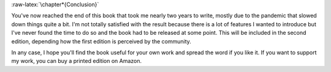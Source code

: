 .. ----------------------------------------------------------------------------
.. Title:   Scientific Visualisation - Python & Matplotlib
.. Author:  Nicolas P. Rougier
.. License: Creative Commons BY-NC-SA International 4.0
.. ----------------------------------------------------------------------------
.. _chap-conclusion:


:raw-latex:`\chapter*{Conclusion}`

           
You've now reached the end of this book that took me nearly two years
to write, mostly due to the pandemic that slowed down things quite a
bit. I'm not totally satisfied with the result because there is a
lot of features I wanted to introduce but I've never found the time to
do so and the book had to be released at some point. This will be
included in the second edition, depending how the first edition is
perceived by the community.

In any case, I hope you'll find the book useful for your own work and
spread the word if you like it. If you want to support my work, you
can buy a printed edition on Amazon.

   
.. raw:: latex

   \vspace{10mm}
   \begin{flushright}
   Nicolas P. Rougier,\\
   Bordeaux, 12 November 2021.\\
   \vspace{5mm}
   \includegraphics[width=3cm]{gravatar-2.png}
   \end{flushright}
